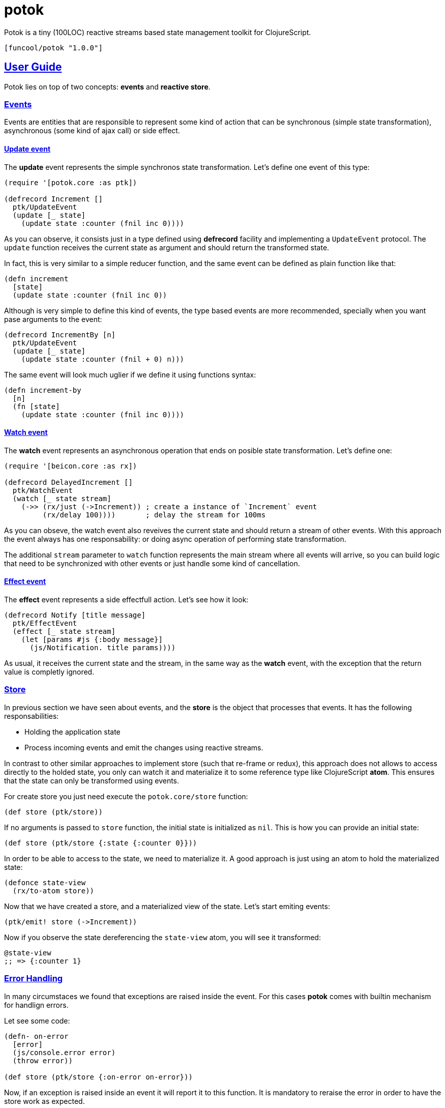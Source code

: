 = potok
:sectlinks:

Potok is a tiny (100LOC) reactive streams based state management toolkit for
ClojureScript.

[source, clojure]
----
[funcool/potok "1.0.0"]
----


== User Guide

Potok lies on top of two concepts: *events* and *reactive store*.


=== Events

Events are entities that are responsible to represent some kind of
action that can be synchronous (simple state transformation),
asynchronous (some kind of ajax call) or side effect.


==== Update event

The *update* event represents the simple synchronos state
transformation. Let's define one event of this type:

[source, clojure]
----
(require '[potok.core :as ptk])

(defrecord Increment []
  ptk/UpdateEvent
  (update [_ state]
    (update state :counter (fnil inc 0))))
----

As you can observe, it consists just in a type defined using
*defrecord* facility and implementing a `UpdateEvent` protocol. The
`update` function receives the current state as argument and should
return the transformed state.

In fact, this is very similar to a simple reducer function, and
the same event can be defined as plain function like that:

[source, clojure]
----
(defn increment
  [state]
  (update state :counter (fnil inc 0))
----

Although is very simple to define this kind of events, the type based
events are more recommended, specially when you want pase arguments to
the event:

[source, clojure]
----
(defrecord IncrementBy [n]
  ptk/UpdateEvent
  (update [_ state]
    (update state :counter (fnil + 0) n)))
----

The same event will look much uglier if we define it using functions
syntax:

[source, clojure]
----
(defn increment-by
  [n]
  (fn [state]
    (update state :counter (fnil inc 0))))
----


==== Watch event

The *watch* event represents an asynchronous operation that ends on
posible state transformation. Let's define one:

[source, clojure]
----
(require '[beicon.core :as rx])

(defrecord DelayedIncrement []
  ptk/WatchEvent
  (watch [_ state stream]
    (->> (rx/just (->Increment)) ; create a instance of `Increment` event
         (rx/delay 100))))       ; delay the stream for 100ms
----

As you can obseve, the watch event also reveives the current state and
should return a stream of other events. With this approach the event
always has one responsability: or doing async operation of performing
state transformation.

The additional `stream` parameter to `watch` function represents the main stream
where all events will arrive, so you can build logic that need to be synchronized
with other events or just handle some kind of cancellation.


==== Effect event

The *effect* event represents a side effectfull action. Let's see how it look:

[source, clojure]
----
(defrecord Notify [title message]
  ptk/EffectEvent
  (effect [_ state stream]
    (let [params #js {:body message}]
      (js/Notification. title params))))
----

As usual, it receives the current state and the stream, in the same
way as the *watch* event, with the exception that the return value is
completly ignored.


=== Store

In previous section we have seen about events, and the *store* is the object
that processes that events. It has the following responsabilities:

- Holding the application state
- Process incoming events and emit the changes using reactive streams.

In contrast to other similar approaches to implement store (such that
re-frame or redux), this approach does not allows to access directly
to the holded state, you only can watch it and materialize it to some
reference type like ClojureScript *atom*. This ensures that the state
can only be transformed using events.

For create store you just need execute the `potok.core/store` function:

[source, clojure]
----
(def store (ptk/store))
----

If no arguments is passed to `store` function, the initial state is
initialized as `nil`. This is how you can provide an initial state:

[source, clojure]
----
(def store (ptk/store {:state {:counter 0}}))
----

In order to be able to access to the state, we need to materialize
it. A good approach is just using an atom to hold the materialized
state:

[source, clojure]
----
(defonce state-view
  (rx/to-atom store))
----

Now that we have created a store, and a materialized view of the
state. Let's start emiting events:

[source, clojure]
----
(ptk/emit! store (->Increment))
----

Now if you observe the state dereferencing the `state-view` atom,
you will see it transformed:

[source, clojure]
----
@state-view
;; => {:counter 1}
----

=== Error Handling

In many circumstaces we found that exceptions are raised inside the
event. For this cases *potok* comes with builtin mechanism for
handlign errors.

Let see some code:

[source, clojure]
----
(defn- on-error
  [error]
  (js/console.error error)
  (throw error))

(def store (ptk/store {:on-error on-error}))
----

Now, if an exception is raised inside an event it will report it to
this function. It is mandatory to reraise the error in order to have
the store work as expected.


== Developers Guide

=== Philosophy

Five most important rules:

- Beautiful is better than ugly.
- Explicit is better than implicit.
- Simple is better than complex.
- Complex is better than complicated.
- Readability counts.

All contributions to _potok_ should keep these important rules in mind.


=== Contributing

Unlike Clojure and other Clojure contributed libraries _potok_ does not have many
restrictions for contributions. Just open an issue or pull request.


=== Source Code

_potok_ is open source and can be found on
link:https://github.com/funcool/potok[github].

You can clone the public repository with this command:

[source,text]
----
git clone https://github.com/funcool/potok
----


== FAQ

=== What is the motivation behind *potok*?

My main motivarion is just simplify the amount of concepts that user
needs to learn in order to use one-way-flow state management. Reactive
streams fits very well for handle it, so I decide not reinvent the
wheel, and just use them (in contrast to re-frame or redux as
example).

*Potok* is has very very small amount of code that can be understand
and maintained by almost anyone that makes the decision of include it
in the production without the fear of this library becomes
unmaintained.

It is just 100 lines of pretty well commented code.


=== Can I implement more than one event protocol at same time?

Yes, in fact is a very useful approach for perform optimistic
updates. Because the *update* event is always the first processed and
the *watch* and *effect* events will receive the state already
transformed by the `update` function.


=== How I can use *potok* with react based web applications?

Very easy, once you have materialized the state into an atom, you can
consume this atom from any react based toolkit (*rum*, *reagent*, etc)
in the same way as you will consume a plain atom with the state.

The unique difference is that if you want to perform a state
transformation, you need to define and emit an event for it instead of
direct state atom transformation.


=== There are some real applications using this pattern?

Yes, many of them are private, but there are one public:
link:https://github.com/uxbox/uxbox[uxbox]. It is pretty big project and it
demostrates that this approach scales very well.



=== License


_potok_ is licensed under BSD (2-Clause) license:

----
Copyright (c) 2015-2016 Andrey Antukh <niwi@niwi.nz>

All rights reserved.

Redistribution and use in source and binary forms, with or without
modification, are permitted provided that the following conditions are met:

* Redistributions of source code must retain the above copyright notice, this
  list of conditions and the following disclaimer.

* Redistributions in binary form must reproduce the above copyright notice,
  this list of conditions and the following disclaimer in the documentation
  and/or other materials provided with the distribution.

THIS SOFTWARE IS PROVIDED BY THE COPYRIGHT HOLDERS AND CONTRIBUTORS "AS IS"
AND ANY EXPRESS OR IMPLIED WARRANTIES, INCLUDING, BUT NOT LIMITED TO, THE
IMPLIED WARRANTIES OF MERCHANTABILITY AND FITNESS FOR A PARTICULAR PURPOSE ARE
DISCLAIMED. IN NO EVENT SHALL THE COPYRIGHT HOLDER OR CONTRIBUTORS BE LIABLE
FOR ANY DIRECT, INDIRECT, INCIDENTAL, SPECIAL, EXEMPLARY, OR CONSEQUENTIAL
DAMAGES (INCLUDING, BUT NOT LIMITED TO, PROCUREMENT OF SUBSTITUTE GOODS OR
SERVICES; LOSS OF USE, DATA, OR PROFITS; OR BUSINESS INTERRUPTION) HOWEVER
CAUSED AND ON ANY THEORY OF LIABILITY, WHETHER IN CONTRACT, STRICT LIABILITY,
OR TORT (INCLUDING NEGLIGENCE OR OTHERWISE) ARISING IN ANY WAY OUT OF THE USE
OF THIS SOFTWARE, EVEN IF ADVISED OF THE POSSIBILITY OF SUCH DAMAGE.
----
